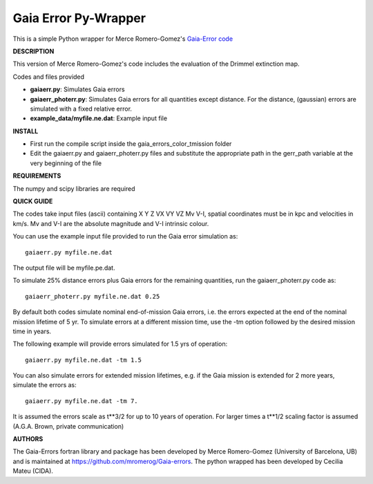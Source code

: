 Gaia Error Py-Wrapper
======

This is a simple Python wrapper for Merce Romero-Gomez's `Gaia-Error code <https://github.com/mromerog/Gaia-errors>`__

**DESCRIPTION**

This version of Merce Romero-Gomez's code includes the evaluation of the Drimmel extinction map.


Codes and files provided

- **gaiaerr.py**: Simulates Gaia errors 
- **gaiaerr_photerr.py**: Simulates Gaia errors for all quantities except distance. For the distance, (gaussian) errors are simulated with a fixed relative error. 
- **example_data/myfile.ne.dat**: Example input file


**INSTALL**

- First run the compile script inside the gaia_errors_color_tmission folder
- Edit the gaiaerr.py and gaiaerr_photerr.py files and substitute the appropriate path in the gerr_path variable at the very beginning of the file

**REQUIREMENTS**

The numpy and scipy libraries are required

**QUICK GUIDE**

The codes take input files (ascii) containing  X Y Z VX VY VZ Mv V-I, spatial coordinates must be in kpc and velocities in km/s. Mv and V-I are the absolute magnitude and V-I intrinsic colour.

You can use the example input file provided to run the Gaia error simulation as::

	gaiaerr.py myfile.ne.dat

The output file will be myfile.pe.dat.

To simulate 25% distance errors plus Gaia errors for the remaining quantities, run the gaiaerr_photerr.py code as::

	gaiaerr_photerr.py myfile.ne.dat 0.25

By default both codes simulate nominal end-of-mission Gaia errors, i.e. the errors expected at the end of the nominal mission lifetime of 5 yr. To simulate errors at a different mission time, use the -tm option followed by the desired mission time in years.

The following example will provide errors simulated for 1.5 yrs of operation::

	gaiaerr.py myfile.ne.dat -tm 1.5

You can also simulate errors for extended mission lifetimes, e.g. if the Gaia mission is extended for 2 more years, simulate the errors as::

	gaiaerr.py myfile.ne.dat -tm 7.

It is assumed the errors scale as t\*\*3/2 for up to 10 years of operation. For larger times a t\*\*1/2 scaling factor is assumed (A.G.A. Brown, private communication) 

**AUTHORS**

The Gaia-Errors fortran library and package has been developed by Merce Romero-Gomez (University of Barcelona, UB) and is maintained at https://github.com/mromerog/Gaia-errors.
The python wrapped has been developed by Cecilia Mateu (CIDA).




